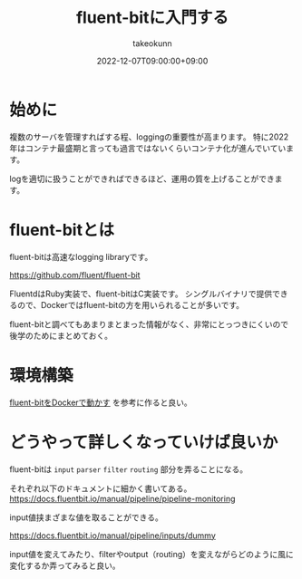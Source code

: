 :PROPERTIES:
:ID:       E4B1AA1E-52C0-4A8F-91F3-F4119ACE2BC6
:mtime:    20231204003109
:ctime:    20221214165044
:END:
#+title: fluent-bitに入門する
#+AUTHOR: takeokunn
#+DESCRIPTION: fluent-bitに入門のしかたについて纏めた
#+DATE: 2022-12-07T09:00:00+09:00
#+HUGO_BASE_DIR: ../../
#+HUGO_SECTION: posts/permanent
#+HUGO_CATEGORIES: permanent
#+HUGO_TAGS: fluent-bit
#+HUGO_DRAFT: false
#+STARTUP: content
#+STARTUP: nohideblocks
* 始めに

複数のサーバを管理すればする程、loggingの重要性が高まります。
特に2022年はコンテナ最盛期と言っても過言ではないくらいコンテナ化が進んでいています。

logを適切に扱うことができればできるほど、運用の質を上げることができます。

* fluent-bitとは

fluent-bitは高速なlogging libraryです。

[[https://github.com/fluent/fluent-bit][https://github.com/fluent/fluent-bit]]

[[file:../../static/images/A53EA3D4-B9C5-4885-9E28-A36801B82581.png]]

FluentdはRuby実装で、fluent-bitはC実装です。
シングルバイナリで提供できるので、Dockerではfluent-bitの方を用いられることが多いです。

fluent-bitと調べてもあまりまとまった情報がなく、非常にとっつきにくいので後学のためにまとめておく。

* 環境構築

[[id:7622D819-68E9-4265-83D5-40E1AC66F930][fluent-bitをDockerで動かす]] を参考に作ると良い。

* どうやって詳しくなっていけば良いか

fluent-bitは ~input~ ~parser~ ~filter~ ~routing~ 部分を弄ることになる。

それぞれ以下のドキュメントに細かく書いてある。
[[https://docs.fluentbit.io/manual/pipeline/pipeline-monitoring][https://docs.fluentbit.io/manual/pipeline/pipeline-monitoring]]

input値挟まざまな値を取ることができる。

[[https://docs.fluentbit.io/manual/pipeline/inputs/dummy][https://docs.fluentbit.io/manual/pipeline/inputs/dummy]]

input値を変えてみたり、filterやoutput（routing）を変えながらどのように風に変化するか弄ってみると良い。
